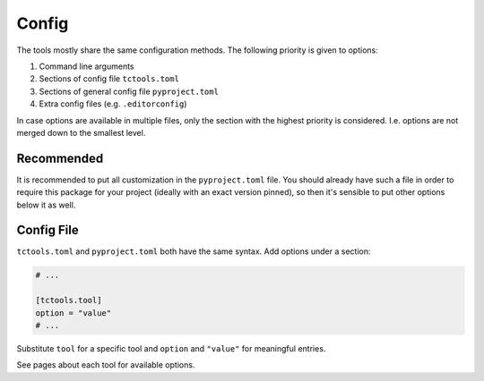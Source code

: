 ######
Config
######

The tools mostly share the same configuration methods.
The following priority is given to options:

#. Command line arguments
#. Sections of config file ``tctools.toml``
#. Sections of general config file ``pyproject.toml``
#. Extra config files (e.g. ``.editorconfig``)

In case options are available in multiple files, only the section with the highest priority is considered.
I.e. options are not merged down to the smallest level.

Recommended
===========

It is recommended to put all customization in the ``pyproject.toml`` file.
You should already have such a file in order to require this package for your project (ideally with an exact version pinned), so then it's sensible to put other options below it as well.

Config File
===========

``tctools.toml`` and ``pyproject.toml`` both have the same syntax.
Add options under a section:

.. code-block:: toml

   # ...

   [tctools.tool]
   option = "value"
   # ...

Substitute ``tool`` for a specific tool and ``option`` and ``"value"`` for meaningful entries.

See pages about each tool for available options.
